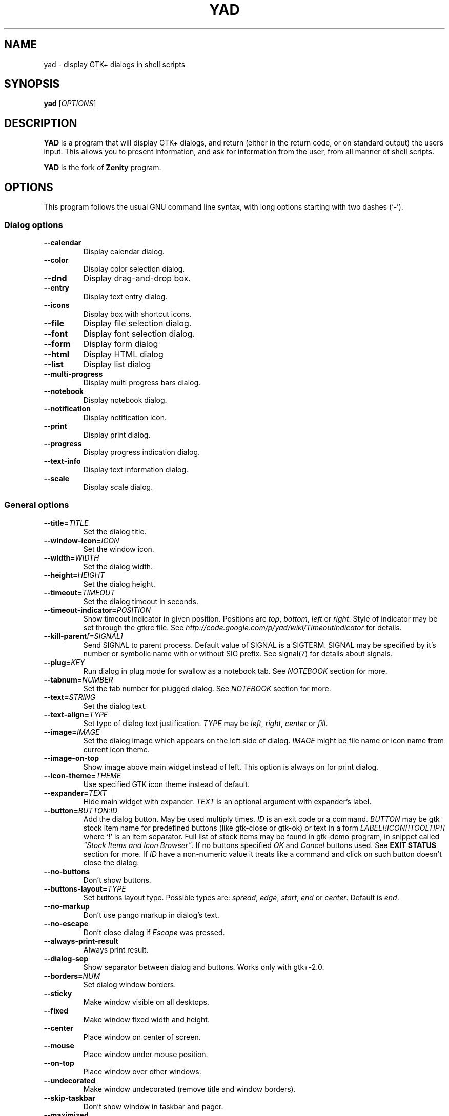.TH YAD 1 "March 3, 2015"
.SH NAME
yad \- display GTK+ dialogs in shell scripts

.SH SYNOPSIS
.B yad
.RI [ OPTIONS ]

.SH DESCRIPTION
\fBYAD\fP is a program that will display GTK+ dialogs, and return
(either in the return code, or on standard output) the users
input. This allows you to present information, and ask for information
from the user, from all manner of shell scripts.
.PP
\fBYAD\fP is the fork of \fBZenity\fP program.

.SH OPTIONS
This program follows the usual GNU command line syntax, with long
options starting with two dashes (`-').

.SS Dialog options
.TP
.B \-\-calendar
Display calendar dialog.
.TP
.B \-\-color
Display color selection dialog.
.TP
.B \-\-dnd
Display drag-and-drop box.
.TP
.B \-\-entry
Display text entry dialog.
.TP
.B \-\-icons
Display box with shortcut icons.
.TP
.B \-\-file
Display file selection dialog.
.TP
.B \-\-font
Display font selection dialog.
.TP
.B \-\-form
Display form dialog
.TP
.B \-\-html
Display HTML dialog
.TP
.B \-\-list
Display list dialog
.TP
.B \-\-multi-progress
Display multi progress bars dialog.
.TP
.B \-\-notebook
Display notebook dialog.
.TP
.B \-\-notification
Display notification icon.
.TP
.B \-\-print
Display print dialog.
.TP
.B \-\-progress
Display progress indication dialog.
.TP
.B \-\-text-info
Display text information dialog.
.TP
.B \-\-scale
Display scale dialog.

.SS General options
.TP
.B \-\-title=\fITITLE\fP
Set the dialog title.
.TP
.B \-\-window-icon=\fIICON\fP
Set the window icon.
.TP
.B \-\-width=\fIWIDTH\fP
Set the dialog width.
.TP
.B \-\-height=\fIHEIGHT\fP
Set the dialog height.
.TP
.B \-\-timeout=\fITIMEOUT\fP
Set the dialog timeout in seconds.
.TP
.B \-\-timeout-indicator=\fIPOSITION\fP
Show timeout indicator in given position. Positions are \fItop\fP, \fIbottom\fP, \fIleft\fP or \fIright\fP.
Style of indicator may be set through the gtkrc file.
See \fIhttp://code.google.com/p/yad/wiki/TimeoutIndicator\fP for details.
.TP
.B \-\-kill-parent\fI[=SIGNAL]\fP
Send SIGNAL to parent process. Default value of SIGNAL is a SIGTERM.
SIGNAL may be specified by it's number or symbolic name with or without SIG prefix.
See signal(7) for details about signals.
.TP
.B \-\-plug=\fIKEY\fP
Run dialog in plug mode for swallow as a notebook tab. See \fINOTEBOOK\fP section for more.
.TP
.B \-\-tabnum=\fINUMBER\fP
Set the tab number for plugged dialog. See \fINOTEBOOK\fP section for more.
.TP
.B \-\-text=\fISTRING\fP
Set the dialog text.
.TP
.B \-\-text-align=\fITYPE\fP
Set type of dialog text justification. \fITYPE\fP may be \fIleft\fP, \fIright\fP, \fIcenter\fP or \fIfill\fP.
.TP
.B \-\-image=\fIIMAGE\fP
Set the dialog image which appears on the left side of dialog.
\fIIMAGE\fP might be file name or icon name from current icon theme.
.TP
.B \-\-image-on-top
Show image above main widget instead of left. This option is always on for print dialog.
.TP
.B \-\-icon-theme=\fITHEME\fP
Use specified GTK icon theme instead of default.
.TP
.B \-\-expander=\fITEXT\fP
Hide main widget with expander. \fITEXT\fP is an optional argument with expander's label.
.TP
.B \-\-button=\fIBUTTON:ID\fP
Add the dialog button. May be used multiply times. \fIID\fP is an exit code or a command.
\fIBUTTON\fP may be gtk stock item name for predefined buttons (like gtk-close or gtk-ok) or text in a form
\fILABEL[!ICON[!TOOLTIP]]\fP where `!' is an item separator.
Full list of stock items may be found in gtk-demo program, in snippet called \fI"Stock Items and Icon Browser"\fP.
If no buttons specified \fIOK\fP and \fICancel\fP buttons used. See \fBEXIT STATUS\fP section for more.
If \fIID\fP have a non-numeric value it treats like a command and click on such button doesn't close the dialog.
.TP
.B \-\-no-buttons
Don't show buttons.
.TP
.B \-\-buttons-layout=\fITYPE\fP
Set buttons layout type. Possible types are: \fIspread\fP, \fIedge\fP, \fIstart\fP, \fIend\fP or \fIcenter\fP.
Default is \fIend\fP.
.TP
.B \-\-no-markup
Don't use pango markup in dialog's text.
.TP
.B \-\-no-escape
Don't close dialog if \fIEscape\fP was pressed.
.TP
.B \-\-always-print-result
Always print result.
.TP
.B \-\-dialog-sep
Show separator between dialog and buttons. Works only with gtk+-2.0.
.TP
.B \-\-borders=\fINUM\fP
Set dialog window borders.
.TP
.B \-\-sticky
Make window visible on all desktops.
.TP
.B \-\-fixed
Make window fixed width and height.
.TP
.B \-\-center
Place window on center of screen.
.TP
.B \-\-mouse
Place window under mouse position.
.TP
.B \-\-on-top
Place window over other windows.
.TP
.B \-\-undecorated
Make window undecorated (remove title and window borders).
.TP
.B \-\-skip-taskbar
Don't show window in taskbar and pager.
.TP
.B \-\-maximized
Run dialog window maximized.
.TP
.B \-\-fullscreen
Run dialog in fullscreen mode. This option may not work on all window managers.
.TP
.B \-\-geometry=\fIWIDTHxHEIGHT+X+Y\fP
Use standard X Window geometry notation for placing dialog.
When this option is used, \fIwidth\fP, \fIheight\fP, \fImouse\fP and \fIcenter\fP options are
ignored.
.TP
.B \-\-selectable-labels
If set, user can select dialog's text and copy it to clipboard.
This option also affects on label fields in form dialog.
.TP
.B \-\-image-path=\fIPATH\fP
Add specified path to the standard list of directories for looking for icons. This option can be used multiply times.
.TP
.B \-\-rest=\fIFILENAME\fP
Read extra arguments from given file instead of command line. Each line of a file treats as a single argument.
.TP
.B \-\-gtkrc=\fIFILENAME\fP
Read and parse additional GTK+ settings from given file.

.SS Calendar options
.TP
.B \-\-day=\fINUMBER\fP
Set the calendar day.
.TP
.B \-\-month=\fINUMBER\fP
Set the calendar month.
.TP
.B \-\-year=\fINUMBER\fP
Set the calendar year.
.TP
.B \-\-date-format=\fIPATTERN\fP
Set the format for the returned date. By default is `%x'. See \fIstrftime(3)\fP for more details.
.TP
.B \-\-details=\fIFILENAME\fP
Read days description from \fIFILENAME\fP.
.PP
File with days details must be in following format:
.IP
<date> <description>
.PP
\fIdate\fP field is date in format, specified with \fI\-\-date-format\fP option. \fIdescription\fP
is a string with date details, which may include Pango markup.

.SS Color selection options
.TP
.B \-\-init\-color=\fICOLOR\fP
Set initial color value.
.TP
.B \-\-extra
Show extra information about color in returned string.
.TP
.B \-\-alpha
Add opacity to output color string.
.TP
.B \-\-palette\fI[=FILENAME]\fP
Show palette and set predefined colors from given filename.
By default used \fI/etc/X11/rgb.txt\fP.
.TP
.B \-\-mode=\fIMODE\fP
Set output color mode. Possible values are \fIhex\fP or \fIrgb\fP. Default is \fIhex\fP. HEX mode looks like \fI#rrggbbaa\fP, RGB mode - \fIrgba(r, g, b, a)\fP.
In RGBA mode opacity have values from 0.0 to 1.0.

.SS Drag-and-Drop box options
.TP
.B \-\-tooltip
Use dialog text as a tooltip for Drag-and-Drop box.
.TP
.B \-\-command=\fICMD\fP
Run command when data received. Data strings pass to command as an agrument.
By default data just prints to stdout.

.SS Text entry options
.TP
.B \-\-entry-label=\fISTRING\fP
Set the entry label text.
.TP
.B \-\-entry-text=\fISTRING\fP
Set the initial entry text or default item in combo-box.
.TP
.B \-\-hide-text
Hide the entry text.
.TP
.B \-\-completion
Use completion instead of combo-box.
.TP
.B \-\-editable
Allow make changes to text in combo-box.
.TP
.B \-\-numeric
Use spin button instead of text entry. Additional parameters in command line treats as minimum and maximum
values, step value and precisions (in that order). All this values are optional. Default range is from 0 to 65535 with step 1.
.TP
.B \-\-licon=\fIIMAGE\fP
Set an icon on a left side of entry.
.TP
.B \-\-licon-action=\fICMD\fP
Specify a command which will be run when the left icon clicked. Output of command will be set as entry text.
.TP
.B \-\-ricon=\fIIMAGE\fP
Set an icon on a right side of entry.
.TP
.B \-\-ricon-action=\fICMD\fP
Specify a command which will be run when the right icon clicked. Output of command will be set as entry text.
.PP
Any extra data specified in command line adds as an items of combo-box entry, except of numeric mode.

If icon specified and icon action is not given, click on icon just clear the entry.
Numeric fields will ignore the icons.

.SS Iconbox options
.TP
.B \-\-read-dir=\fIPATH\fP
Read .desktop files from specified directory.
.TP
.B \-\-generic
Use field GenericName instead of Name for shortcut label.
.TP
.B \-\-sort-by-name
Use field Name instead of filename for sorting items.
.TP
.B \-\-descend
Sort items in descending order. If data reads from stdin this option is useless without \fI\-\-sort-by-name\fP.
.TP
.B \-\-listen
Read data from stdin. Data must be in order - \fIName\fP, \fITooltip\fP, \fIIcon\fP, \fICommand\fP, \fIInTerm\fP
separated by newline. \fIInTerm\fP is a case insensitive boolean constant (\fITRUE\fP or \fIFALSE\fP).
.TP
.B \-\-item-width
Set items width.
.TP
.B \-\-compact
Use compact mode. Icon and name of each item is placed in a single row.
.TP
.B \-\-single-click
Activate items by single mouse click. This option may not works properly in case of compact mode.
.TP
.B \-\-term
Pattern for terminal. By default use `xterm \-e %s' where %s replaced by the command.
.PP
If both directory and stdin specified, content of iconbox will be read from directory.

.SS File selection options
.TP
.B \-\-filename=\fIFILENAME\fP
Set the filename.
.TP
.B \-\-multiple
Allow selection of multiple filenames in file selection dialog.
.TP
.B \-\-directory
Activate directory-only selection.
.TP
.B \-\-save
Activate save mode.
.TP
.B \-\-separator=\fISTRING\fP
Specify separator character when returning multiple filenames.
.TP
.B \-\-confirm\-overwrite\fI[=TEXT]\fP
Confirm file selection if filename already exists.
Optional argument is a text for confirmation dialog.
.TP
.B \-\-file-filter=\fINAME | PATTERN1 PATTERN2 ...\fP
Add a filename filter. \fINAME\fP is a displayed filter name, \fIPATTERN\fP
is a shell-style filename pattern (for example *.txt). This option may be
used multiply times.
.TP
.B \-\-add-preview
Add preview widget to file dialog. Preview images loads from large or normal thumbnails according to XDG Thumbnails
specification v0.8.0 (http://standards.freedesktop.org/thumbnail-spec/latest/) or creates by yad for image files and saves
as large thumbnails.
.TP
.B \-\-quoted-output
Output values will be shell-style quoted.

.SS Font selection options
.TP
.B \-\-fontname=\fIFONTNAME\fP
Set the initial font. \fIFONTNAME\fP is a string with font representation in the
form \fI"[FAMILY-LIST] [STYLE-OPTIONS] [SIZE]"\fP.
.TP
.B \-\-preview
Set the preview text.

.SS Form options
.TP
.B \-\-field=\fILABEL[:TYPE]\fP
Add field to form. Type may be \fIH\fP, \fIRO\fP, \fINUM\fP, \fICHK\fP, \fICB\fP, \fICBE\fP, \fICE\fP, \fIFL\fP, \fISFL\fP, \fIDIR\fP, \fICDIR\fP, \fIFN\fP, \fIMFL\fP, \fIMDIR\fP, \fIDT\fP, \fISCL\fP, \fICLR\fP, \fIBTN\fP, \fIFBTN\fP, \fILBL\fP or \fITXT\fP.
.br
\fBH\fP - hidden field type. All characters are displayed as the invisible char.
.br
\fBRO\fP - field is in read-only mode.
.br
\fBNUM\fP - field is a numeric. Initial value format for this field is \fIVALUE[!RANGE[!STEP![PREC]]]\fP, where \fIRANGE\fP must be in form \fIMIN..MAX\fP. `!' is a default item separator. \fIPREC\fP is a precision for decimals.
.br
\fBCHK\fP - checkbox field. Initial value is a case insensitive boolean constant (\fITRUE\fP or \fIFALSE\fP).
.br
\fBCB\fP - combo-box field. Initial value is a list \fIVAL1!VAL2!...\fP. The separator is the same as in \fINUM\fP field. Value started with `^' threats as default for combo-box.
.br
\fBCBE\fP - editable combo-box field. Initial value same as for combo-box.
.br
\fBCE\fP - entry with completion. Initial value same as for combo-box.
.br
\fBFL\fP - file selection button.
.br
\fBSFL\fP - field for create file.
.br
\fBDIR\fP - directory selection button.
.br
\fBCDIR\fP - field for create folder.
.br
\fBFN\fP - font selection button. Initial value same as in font dialog.
.br
\fBMFL\fP - select multiple files. Value of this field is a list of files separated by \fIitem-separator\fP.
.br
\fBMFL\fP - select multiple folders. Value of this field is a list of folders separated by \fIitem-separator\fP.
.br
\fBDT\fP - date field.
.br
\fBSCL\fP - scale field. Value of this field in a range 0..100.
.br
\fBCLR\fP - color selection button.
.br
\fBBTN\fP - button field. Label may be in form text in a form \fILABEL[!ICON[!TOOLTIP]]\fP where `!' is an item separator. \fILABEL\fP is a text of button label or gtk stock id. \fIICON\fP is a buttons icon (stock id or file name). \fITOOLTIP\fP is an optional text for popup help string. Initial value is a command which is running when button is clicked. A special sympols \fI%N\fP in command are replaced by value of field \fIN\fP. If command starts with \fI@\fP, the output of command will be parsed and lines started with numbers will be treats as a new field values.
.br
\fBFBTN\fP - same as button field, but with full relief of a button.
.br
\fBLBL\fP - text label. If field name is empty, horizontal separator line will be shown.
.br
\fBTXT\fP - multiline text entry. This field is always occupy all of form width.

Without type field will be a simple text entry.
.TP
.B \-\-align=\fITYPE\fP
Set alignment of field labels. Possible types are \fIleft\fP, \fIcenter\fP or \fIright\fP. Default is left.
.TP
.B \-\-columns=\fINUMBER\fP
Set number of columns in form. Fields will be placed from top to bottom.
.TP
.B \-\-separator=\fISTRING\fP
Set output separator character. Default is `|'.
.TP
.B \-\-item-separator=\fISTRING\fP
Set separator character for combo-box or scale values. Default is `!'.
.TP
.B \-\-date-format=\fIPATTERN\fP
Set the format for the date fields (same as in calendar dialog).
.TP
.B \-\-scroll
Make form scrollable.
.TP
.B \-\-quoted-output
Output values will be in shell-style quotes.
.TP
.B \-\-output-by-row
Output field values row by row if several columns is specified.
.PP
Additional data in command line interprets as a default values for form fields. A special value \fI@disabled\fP makes  corresponding field inactive.

.SS HTML options
.TP
.B \-\-uri=\fIURI\fP
Open specified location. \fIURI\fP can be a filename or internet address. If \fIURI\fP is not an existing file and protocol is not specified a prefix \fIhttp://\fP will be added to \fIURI\fP.
.TP
.B \-\-browser
Turn on browser mode. In this mode all clicked links will be opened in html widget and command \fIOpen\fP will be added to context menu.
.TP
.B \-\-print-uri
Print clicked links to standard output. By default clicked links opens with \fIxdg-open\fP.
.TP
.B \-\-mime=\fIMIME\fP
Set mime type of data passed to standard input to \fIMIME\fP. Default is \fItext/html\fP.
.TP
.B \-\-encodintg=\fIENCODING\fP
Set encoding of data passed to standard input to \fIENCODING\fP. Default is \fIUTF-8\fP.

.SS List options
.TP
.B \-\-column=\fISTRING[:TYPE]\fP
Set the column header. Types are \fITEXT\fP, \fINUM\fP, \fIFLT\fP, \fICHK\fP, \fIRD\fP, \fIIMG\fP, \fIHD\fP or \fITIP\fP.
\fITEXT\fP type is default. Use \fINUM\fP for integers and \fIFLT\fP for double values. \fITIP\fP is used for define tooltip column.
\fICHK\fP (checkboxes) and \fIRD\fP (radio toggle) are a boolean columns.
\fIHD\fP type means a hidden column. Such columns are not displayes in the list, only in output.
\fIIMG\fP may be path to image or icon name from currnet GTK+ icon theme.
Size of icons may be set in config file. Image field prints as empty value.

Special column names \fI@fore@\fP, \fI@back@\fP and \fI@font@\fP sets corresponding rows attributes.
Values of those columns don't show in results.
.TP
.B \-\-checklist
Use check boxes for first column.
.TP
.B \-\-radiolist
Use radio toggle for first column.
.TP
.B \-\-separator=\fISTRING\fP
Set output separator characters.
.TP
.B \-\-multiple
Allow multiple rows to be selected.
.TP
.B \-\-editable
Allow changes to text.
.TP
.B \-\-no-headers
Do not show column headers.
.TP
.B \-\-no-click
Disable sorting of column content by clicking on its header.
.TP
.B \-\-print-all
Print all data from the list.
.TP
.B \-\-print-column=\fINUMBER\fP
Specify what column will be printed to standard output. \fI0\fP may be used to print all columns (this is default).
.TP
.B \-\-hide\-column=\fINUMBER\fP
Hide a specific column.
.TP
.B \-\-expand\-column=\fINUMBER\fP
Set the column expandable by default. \fI0\fP sets all columns expandable.
.TP
.B \-\-search\-column=\fINUMBER\fP
Set the quick search column. \fI0\fP mean to disable searching. By default search mades on first column.
.TP
.B \-\-limit=\fINUMBER\fP
Set the number of rows in list dialog. Will be shown only the last \fINUMBER\fP rows. This option will take effect only when data reading from stdin.
.TP
.B \-\-ellipsize=\fITYPE\fP
Set ellipsize mode for text columns. \fITYPE\fP may be \fINONE\fP, \fISTART\fP, \fIMIDDLE\fP or \fIEND\fP.
.TP
.B \-\-dclick-action=\fICMD\fP
Set the \fICMD\fP as a double-click command. When user double-clicked on row, \fICMD\fP will be launched with values of all columns as an arguments. By default double-click selects row and act as \fIOK\fP button for simple lists, set the checkbox if \fI\-\-checklist\fP specified and do nothing when list run with \fI\-\-multiple\fP option.
When double-click specified \fIEnter\fP acts as a double-click and \fICtrl+Enter\fP acts as an \fIOK\fP button.
\fICMD\fP may contain a special character `%s' for setting a position for arguments. By default arguments will be concatenated to the end of \fICMD\fP.
If \fICMD\fP starts with \fI@\fP, its output will replace values of current row.
This option doesn't work with \fI--editable\fP.
.TP
.B \-\-regex-search
Use regular expressions in search for text fields.
.TP
.B \-\-listen
Listen data from stdin even if command-line values was specified.
.TP
.B \-\-quoted-output
Output values will be shell-style quoted.

Sending FormFeed character to list clears it. This symbol may be sent as \fIecho \-e '\\f'\fP.

.SS Multi progress bars dialog options
.TP
.B \-\-bar=\fILABEL[:TYPE]\fP
Add progress bar. \fILABEL\fP is a text label for progress bar. \fITYPE\fP is a progress bar type. Types are: \fINORM\fP for normal progress bar, \fIRTL\fP for inverted progress bar and \fIPULSE\fP for pulsate progress bar.
.TP
.B \-\-vertical
Set vertical orientation of progress bars.
.TP
.B \-\-align=\fITYPE\fP
Set alignment of bar labels. Possible types are \fIleft\fP, \fIcenter\fP or \fIright\fP. Default is left.
.PP
Initial values for bars set as extra arguments. Each lines with progress data passed to stdin must be started from \fIN:\fP where \fIN\fP is a number of progress bar. Rest is
the same as in \fIprogress\fP dialog.

.SS Notebook options
.TP
.B \-\-key=\fIKEY\fP
Set the key of this notebook.
.TP
.B \-\-tab=\fITEXT\fP
Add tab with specified label to notebook. \fITEXT\fP may be in a form \fILABEL[!ICON[!TOOLTIP]]\fP
where `!' is an item separator.
.TP
.B \-\-tab-pos=\fITYPE\fP
Set the tabs position. Value may be \fItop\fP, \fIbottom\fP, \fIleft\fP, or \fIright\fP. Default is  \fItop\fP.
.TP
.B \-\-tab-borders=\fINUMBER\fP
Set the borders width around widget in tabs.
.PP
See \fBNOTEBOOK\fP section for more about notebook dialog.

.SS Notification options
.TP
.B \-\-command=\fICMD\fP
Set the command running when clicked on the icon. Default action is \fIquit\fP if \fI\-\-listen\fP not specified.
.TP
.B \-\-listen
Listen for commands on stdin. See \fBNOTIFICATION\fP section.
.TP
.B \-\-separator=\fISTRING\fP
Set separator character for menu values. Default is \fI|\fP.
.TP
.B \-\-item-separator=\fISTRING\fP
Set separator character for menu items. Default is \fI!\fP.
.TP
.B \-\-menu=\fISTRING\fP
Set initial menu for right-click.
.TP
.B \-\-no-middle
Disable exit on middle click.
.TP
.B \-\-hidden
Doesn't show icon at startup.
.PP
See \fBNOTIFICATION\fP section for more about separators.

.SS Print options
.TP
.B \-\-type=\fITYPE\fP
Set source file type. \fITYPE\fP may be a \fITEXT\fP for text files, \fIIMAGE\fP for image files or \fIRAW\fP for files in postscript or pdf formats.
.TP
.B \-\-filename=\fIFILENAME\fP
Set name or path to the source file.
.TP
.B \-\-headers
Add headers to the top of page with filename and page number. This option doesn't work for \fIRAW\fP type.
.TP
.B \-\-add-preview
Add \fIPreview\fP button to the print dialog. This option doesn't work for \fIRAW\fP type.
.TP
.B \-\-fontname=\fIFONTNAME\fP
Set the font for printing text. \fIFONTNAME\fP is a string with font representation in the form \fI"[FAMILY-LIST] [STYLE-OPTIONS] [SIZE]"\fP. This option works only for \fITEXT\fP type.

.SS Progress options
.PP
When the \-\-progress option is used, yad reads lines of progress data from stdin.
When the lines begin with \fI#\fP the text after \fI#\fP is displayed in the progress
bar label. Numeric values treats like a persents for progress bar.
.TP
.B \-\-progress-text=\fITEXT\fP
Set text in progress bar to \fITEXT\fP.
.TP
.B \-\-percentage=\fINUMBER\fP
Set initial percentage.
.TP
.B \-\-rtl
Set Right-To-Left progress bar direction.
.TP
.B \-\-auto\-close
Close dialog when 100% has been reached.
.TP
.B \-\-auto\-kill
Kill parent process if cancel button is pressed.
.TP
.B \-\-pulsate
Pulsate progress bar.
.TP
.B \-\-enable-log\fI[=TEXT]\fP
Show log window. This window gathers all of lines from stdin, started from \fI#\fP instead of setting appropriate progress labels.
Optional argument \fITEXT\fP is a text label for window expander.
.TP
.B \-\-log-on-top
Place log window above progress bar.
.TP
.B \-\-log-expanded
Start with expanded log window.
.TP
.B \-\-log-height
Set the height of log window.

.SS Text options
.TP
.B \-\-filename=\fIFILENAME\fP
Open specified file.
.TP
.B \-\-editable
Allow changes to text.
.TP
.B \-\-fore=\fICOLOR\fP
Set foreground color of text.
.TP
.B \-\-back=\fICOLOR\fP
Set background color of text.
.TP
.B \-\-fontname=\fIFONTNAME\fP
Set text font. \fIFONTNAME\fP must be in a Pango font description format.
.TP
.B \-\-wrap
Enable text wrapping.
.TP
.B \-\-justify=\fITYPE\fP
Set justification. \fITYPE\fP may be \fIleft\fP, \fIright\fP, \fIcenter\fP or \fIfill\fP.
Default is \fIleft\fP.
.TP
.B \-\-margins=\fINUMBER\fP
Set text margins to \fINUMBER\fP.
.TP
.B \-\-tail
Autoscroll to end when new text appears. Works only when text is read from stdin.
.TP
.B \-\-show-uri
Make links in text clickable. Links opens with \fIxdg-open\fP command.
.TP
.B \-\-uri-color
Set color for links. Default is \fIblue\fP.
.TP
.B \-\-listen
Listen data from stdin even if filename was specified.

Sending FormFeed character to text dialog clears it. This symbol may be sent as \fIecho \-e '\\f'\fP.
Pressing \fICtrl+S\fP popups the search entry in text dialog.

.SS Scale options
.TP
.B \-\-value=\fIVALUE\fP
Set initial value.
.TP
.B \-\-min\-value=\fIVALUE\fP
Set minimum value.
.TP
.B \-\-max\-value=\fIVALUE\fP
Set maximum value.
.TP
.B \-\-step=\fIVALUE\fP
Set step size.
.TP
.B \-\-page=\fIVALUE\fP
Set paging size. By default page value is STEP*10.
.TP
.B \-\-print\-partial
Print partial values.
.TP
.B \-\-hide\-value
Hide value.
.TP
.B \-\-vertical
Show vertical scale.
.TP
.B \-\-invert
Invert scale direction.
.TP
.B \-\-mark=\fI[NAME]:VALUE\fP
Add a mark to scale. May be used multiply times. \fINAME\fP is an optional arguments for set label to mark.

.SS Miscellaneous options
.TP
.B \-?, \-\-help
Show summary of options.
.TP
.B \-\-about
Display an about dialog.
.TP
.B \-\-version
Show version of program.

.PP
Also the standard GTK+ options are accepted.

.SH NOTEBOOK
Notebook is a complex dialog which swallow other dialogs in his tabs.
Dialogs identifies by unique key (integer) and must be runs in a special plug mode (\-\-plug option).
Following example runs notebook dialog with two tabs, first has a simple text and second is an entry dialog.

.nf
#! /bin/sh
.sp
yad \-\-plug=12345 \-\-tabnum=1 \-\-text="first tab with text" &> res1 &
yad \-\-plug=12345 \-\-tabnum=2 \-\-text="second tab" \-\-entry &> res2 &
yad \-\-notebook \-\-key=12345 \-\-tab="Tab 1" \-\-tab="Tab 2"
.fi

NOTE: The order of output results for tabs is undefined!

.SH NOTIFICATION
Allows commands to be sent to yad in the form \fBcommand:args\fP.
Possible commands are \fIicon\fP, \fItooltip\fP, \fIvisible\fP, \fIaction\fP, \fImenu\fP and \fIquit\fP.
.TP
.B icon:ICONNAME
Set notification icon to ICONNAME.
.TP
.B tooltip:STRING
Set notification tooltip.
.TP
.B visible:[true|false|blink]
Set notification icon to visible, invisible or blinking states.
.TP
.B action:COMMAND
Specify the command running when click on the icon.
Special string \fI"quit"\fP exit the program.
.TP
.B menu:STRING
Set popup menu for notification icon.
STRING must be in form \fIname1[!action1[!icon1]]|name2[!action2[!icon2]]...\fP.
Empty name add separator to menu.
Separator character for values (e.g. `|') sets with \-\-separator argument.
Separator character for menu items (e.g. `!') sets with \-\-item-separator argument.
.TP
.B quit
Exit the program. Middle click on icon also send \fIquit\fP command.

.SH ENVIRONMENT VARIABLES
.TP
.B YAD_PID
This variable sets to the value of current dialog's pid and accessible in all
dialog children.
.TP
.B YAD_XID
This variable sets to the value of current dialog's X Window ID and accessible in all
dialog children. This variable is not set in print and notification dialogs,
and in a dialogs which acts as a notebook children.

.SH USER DEFINED SIGNALS
.TP
.B SIGUSR1
Close dialog with 0 exit code.
.TP
.B SIGUSR2
Close dialog with 1 exit code.

.SH EXIT STATUS
.TP
.B 0
The user has pressed \fIOK\fP button
.TP
.B 1
The user has pressed \fICancel\fP button
.TP
.B 70
The dialog has been closed because the timeout has been reached.
.TP
.B 252
The dialog has been closed by pressing \fIEsc\fP or used the window functions to close the dialog
.TP
Exit codes for user-specified buttons must be specified in command line. Even exit code mean to print result, odd just return exit code.

.SH WIDGETS NAMES
.TP
The look and feel of yad's dialogs can be customized through gtkrc file. Here is the names of yad's widgets:

.TS
tab (@);
l l l.
.B
Widget name@Widget type@Description
_
yad-dialog-window@GtkDialog@Dialog window
yad-dialog-image@GtkImage@Dialog image
yad-dialog-label@GtkLabel@Dialog text
yad-calendar-widget@GtkCalendar@Calendar widget
yad-color-widget@GtkColorChooser@Color selection widget
yad-color-palette@GtkTreeView@Predefined colors list
yad-entry-label@GtkLabel@Entry label
yad-entry-widget@GtkEntry@Entry widget
yad-entry-spin@GtkSpinButton@Entry widget for numeric values
yad-entry-combo@GtkComboBox@Entry widget with combo
yad-entry-edit-combo@GtkComboBoxEntry@Entry widget with editable combo
yad-file-widget@GtkFileChooser@File selection widget
yad-font-widget@GtkFontChooser@Font selection widget
yad-form-flabel@GtkLabel@Field label in form
yad-form-button@GtkButton@Button field in form
yad-form-entry@GtkEntrfy@Entry field in form
yad-form-spin@GtkSpinButton@Numeric entry field in form
yad-form-check@GtkCheckButton@Checkbox field in form
yad-form-combo@GtkComboBox@Combo field in form
yad-form-edit-combo@GtkComboBoxEntry@Editable combo field in form
yad-form-file@GtkFileChooserButton@File or directory field in form
yad-form-font@GtkFontChooserButton@Font field in form
yad-form-color@GtkColorChooserButton@Color field in form
yad-form-label@GtkLabel@Label field in form
yad-form-scale@GtkScale@Scale widget in form
yad-form-separator@GtkSeparator@Separator in form
yad-form-text@GtkTextView@Multiline text field in form
yad-icons-full@GtkIconView@Icons widget for normal mode
yad-icons-compact@GtkTreeView@Icons widget for compact mode
yad-list-widget@GtkTreeView@List widget
yad-progress-widget@GtkProgressBar@Progressbar widget
yad-scale-widget@GtkScale@Scale widget
yad-text-widget@GtkTextView@Text info widget
yad-timeout-indicator@GtkProgreeBar@Timeout indicator
.TE

.SH FILES
.TP
.B yad.conf
YAD default settings. \fIyad.conf\fP placed in \fI$XDG_CONFIG_HOME\fP or \fI$HOME/.config\fP
directory. This file contain comments on every settings and will be automatically
recreated on yad'd start if it doesn't exists.

.SH EXAMPLES
Display a file selector with the title \fISelect a file to
remove\fP. The file selected is returned on standard output.
.IP
yad  \-\-title="Select a file to remove" \-\-file-selection
.PP
Display a text entry dialog with the title \fISelect Host\fP and the
text \fISelect the host you would like to flood-ping\fP. The entered
text is returned on standard output.
.IP
yad  \-\-title "Select Host" \-\-entry \-\-text "Select the host you would like to flood-ping"
.PP
Display a dialog, asking \fIMicrosoft Windows has been found! Would
you like to remove it?\fP. The return code will be 0 (true in shell)
if \fIYES\fP is selected, and 1 (false) if \fINO\fP is selected.
.IP
yad  \-\-image "dialog-question" \-\-title "Alert" \-\-button=gtk-yes:0 \-\-button=gtk-no:1 \-\-text "Microsoft Windows has been found! Would you like to remove it?"
.PP
Show the search results in a list dialog with the title \fISearch Results\fP
and the text \fIFinding all header files...\fP.
.IP
find . \-name '*.h' | yad \-\-list \-\-title "Search Results" \-\-text "Finding all header files.." \-\-column "Files"
.PP
Show an icon in the notification area
.IP
yad \-\-notification \-\-image=update.png \-\-text "System update necessary!" \-\-command "xterm \-e apt-get upgrade"
.PP
Display a weekly shopping list in a check list dialog with \fIApples\fP and \fIOranges\fP pre selected
.IP
yad \-\-list \-\-checklist \-\-column "Buy" \-\-column "Item" TRUE Apples TRUE Oranges FALSE Pears FALSE Toothpaste
.PP
Display a progress dialog while searching for all the postscript files in your home directory
.IP
find $HOME \-name '*.ps' | yad \-\-progress \-\-pulsate
.PP
Display a box with all of the installed desktop applications
.IP
yad \-\-icons \-\-read-dir=/usr/share/applications

.SH DEVELOPMENT
There are some developers features providing with YAD.
.TP
\fIYAD icon browser\fP is a graphical tool for discover icons in current or user-specified GTK+ icon theme. Launch it as
.IP
yad-icon-browser [theme]
.PP
When using autoconf you may use special m4 macro \fIAM_PATH_YAD\fP for looking for yad and check it version. Usage of this macro is
.IP
AM_PATH_YAD([MINIMUM-VERSION],\\
[ACTION-IF-FOUND],\\
[ACTION-IF-NOT-FOUND])
.PP

.SH AUTHORS
\fBYad\fP was written by Victor Ananjevsky <ananasik@gmail.com>. Yad icon created by Bogdan Lisovich.

.SH SEE ALSO
\fBgdialog\fP(1), \fBdialog\fP(1), \fBzenity\fP(1)
